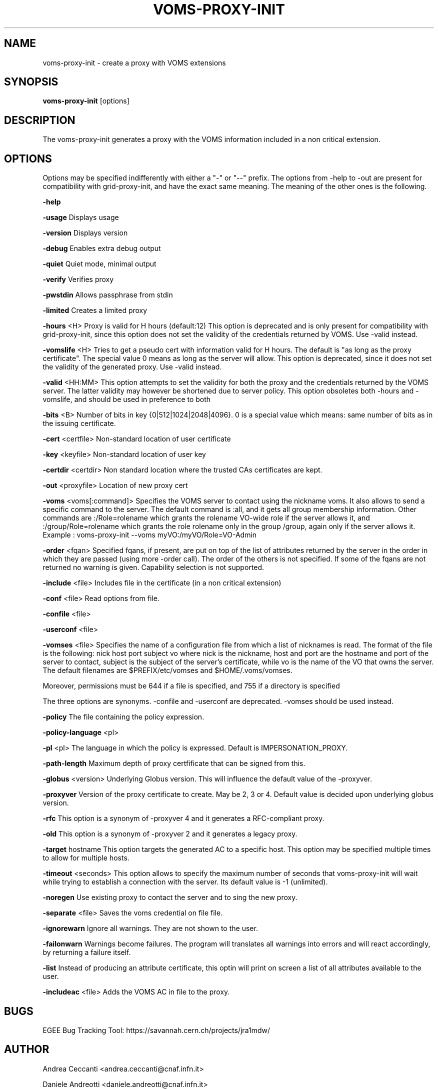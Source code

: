 '\" t
.\"     Title: voms-proxy-init
.\"    Author: [see the "AUTHOR" section]
.\" Generator: DocBook XSL Stylesheets v1.77.1 <http://docbook.sf.net/>
.\"      Date: 11/09/2012
.\"    Manual: \ \&
.\"    Source: \ \&
.\"  Language: English
.\"
.TH "VOMS\-PROXY\-INIT" "1" "11/09/2012" "\ \&" "\ \&"
.\" -----------------------------------------------------------------
.\" * Define some portability stuff
.\" -----------------------------------------------------------------
.\" ~~~~~~~~~~~~~~~~~~~~~~~~~~~~~~~~~~~~~~~~~~~~~~~~~~~~~~~~~~~~~~~~~
.\" http://bugs.debian.org/507673
.\" http://lists.gnu.org/archive/html/groff/2009-02/msg00013.html
.\" ~~~~~~~~~~~~~~~~~~~~~~~~~~~~~~~~~~~~~~~~~~~~~~~~~~~~~~~~~~~~~~~~~
.ie \n(.g .ds Aq \(aq
.el       .ds Aq '
.\" -----------------------------------------------------------------
.\" * set default formatting
.\" -----------------------------------------------------------------
.\" disable hyphenation
.nh
.\" disable justification (adjust text to left margin only)
.ad l
.\" -----------------------------------------------------------------
.\" * MAIN CONTENT STARTS HERE *
.\" -----------------------------------------------------------------
.SH "NAME"
voms-proxy-init \- create a proxy with VOMS extensions
.SH "SYNOPSIS"
.sp
\fBvoms\-proxy\-init\fR [options]
.SH "DESCRIPTION"
.sp
The voms\-proxy\-init generates a proxy with the VOMS information included in a non critical extension\&.
.SH "OPTIONS"
.sp
Options may be specified indifferently with either a "\-" or "\-\-" prefix\&. The options from \-help to \-out are present for compatibility with grid\-proxy\-init, and have the exact same meaning\&. The meaning of the other ones is the following\&.
.sp
\fB\-help\fR
.sp
\fB\-usage\fR Displays usage
.sp
\fB\-version\fR Displays version
.sp
\fB\-debug\fR Enables extra debug output
.sp
\fB\-quiet\fR Quiet mode, minimal output
.sp
\fB\-verify\fR Verifies proxy
.sp
\fB\-pwstdin\fR Allows passphrase from stdin
.sp
\fB\-limited\fR Creates a limited proxy
.sp
\fB\-hours\fR <H> Proxy is valid for H hours (default:12) This option is deprecated and is only present for compatibility with grid\-proxy\-init, since this option does not set the validity of the credentials returned by VOMS\&. Use \-valid instead\&.
.sp
\fB\-vomslife\fR <H> Tries to get a pseudo cert with information valid for H hours\&. The default is "as long as the proxy certificate"\&. The special value 0 means as long as the server will allow\&. This option is deprecated, since it does not set the validity of the generated proxy\&. Use \-valid instead\&.
.sp
\fB\-valid\fR <HH:MM> This option attempts to set the validity for both the proxy and the credentials returned by the VOMS server\&. The latter validity may however be shortened due to server policy\&. This option obsoletes both \-hours and \-vomslife, and should be used in preference to both
.sp
\fB\-bits\fR <B> Number of bits in key {0|512|1024|2048|4096}\&. 0 is a special value which means: same number of bits as in the issuing certificate\&.
.sp
\fB\-cert\fR <certfile> Non\-standard location of user certificate
.sp
\fB\-key\fR <keyfile> Non\-standard location of user key
.sp
\fB\-certdir\fR <certdir> Non standard location where the trusted CAs certificates are kept\&.
.sp
\fB\-out\fR <proxyfile> Location of new proxy cert
.sp
\fB\-voms\fR <voms[:command]> Specifies the VOMS server to contact using the nickname voms\&. It also allows to send a specific command to the server\&. The default command is :all, and it gets all group membership information\&. Other commands are :/Role=rolename which grants the rolename VO\-wide role if the server allows it, and :/group/Role=rolename which grants the role rolename only in the group /group, again only if the server allows it\&. Example : voms\-proxy\-init \-\-voms myVO:/myVO/Role=VO\-Admin
.sp
\fB\-order\fR <fqan> Specified fqans, if present, are put on top of the list of attributes returned by the server in the order in which they are passed (using more \-order call)\&. The order of the others is not specified\&. If some of the fqans are not returned no warning is given\&. Capability selection is not supported\&.
.sp
\fB\-include\fR <file> Includes file in the certificate (in a non critical extension)
.sp
\fB\-conf\fR <file> Read options from file\&.
.sp
\fB\-confile\fR <file>
.sp
\fB\-userconf\fR <file>
.sp
\fB\-vomses\fR <file> Specifies the name of a configuration file from which a list of nicknames is read\&. The format of the file is the following: nick host port subject vo where nick is the nickname, host and port are the hostname and port of the server to contact, subject is the subject of the server\(cqs certificate, while vo is the name of the VO that owns the server\&. The default filenames are $PREFIX/etc/vomses and $HOME/\&.voms/vomses\&.
.sp
Moreover, permissions must be 644 if a file is specified, and 755 if a directory is specified
.sp
The three options are synonyms\&. \-confile and \-userconf are deprecated\&. \-vomses should be used instead\&.
.sp
\fB\-policy\fR The file containing the policy expression\&.
.sp
\fB\-policy\-language\fR <pl>
.sp
\fB\-pl\fR <pl> The language in which the policy is expressed\&. Default is IMPERSONATION_PROXY\&.
.sp
\fB\-path\-length\fR Maximum depth of proxy certfificate that can be signed from this\&.
.sp
\fB\-globus\fR <version> Underlying Globus version\&. This will influence the default value of the \-proxyver\&.
.sp
\fB\-proxyver\fR Version of the proxy certificate to create\&. May be 2, 3 or 4\&. Default value is decided upon underlying globus version\&.
.sp
\fB\-rfc\fR This option is a synonym of \-proxyver 4 and it generates a RFC\-compliant proxy\&.
.sp
\fB\-old\fR This option is a synonym of \-proxyver 2 and it generates a legacy proxy\&.
.sp
\fB\-target\fR hostname This option targets the generated AC to a specific host\&. This option may be specified multiple times to allow for multiple hosts\&.
.sp
\fB\-timeout\fR <seconds> This option allows to specify the maximum number of seconds that voms\-proxy\-init will wait while trying to establish a connection with the server\&. Its default value is \-1 (unlimited)\&.
.sp
\fB\-noregen\fR Use existing proxy to contact the server and to sing the new proxy\&.
.sp
\fB\-separate\fR <file> Saves the voms credential on file file\&.
.sp
\fB\-ignorewarn\fR Ignore all warnings\&. They are not shown to the user\&.
.sp
\fB\-failonwarn\fR Warnings become failures\&. The program will translates all warnings into errors and will react accordingly, by returning a failure itself\&.
.sp
\fB\-list\fR Instead of producing an attribute certificate, this optin will print on screen a list of all attributes available to the user\&.
.sp
\fB\-includeac\fR <file> Adds the VOMS AC in file to the proxy\&.
.SH "BUGS"
.sp
EGEE Bug Tracking Tool: https://savannah\&.cern\&.ch/projects/jra1mdw/
.SH "AUTHOR"
.sp
Andrea Ceccanti <andrea\&.ceccanti@cnaf\&.infn\&.it>
.sp
Daniele Andreotti <daniele\&.andreotti@cnaf\&.infn\&.it>
.sp
Valerio Venturi <valerio\&.venturi@cnaf\&.infn\&.it>
.SH "SEE ALSO"
.sp
voms\-proxy\-init(1), voms\-proxy\-info(1)
.sp
EDT Auth Home page: http://grid\-auth\&.infn\&.it
.sp
CVSweb: http://datagrid\&.in2p3\&.fr/cgi\-bin/cvsweb\&.cgi/Auth/voms
.sp
RPM repository: http://datagrid\&.in2p3\&.fr/distribution/autobuild/i386\-rh7\&.3
.SH "COPYING"
.sp
Copyright (c) Members of the EGEE Collaboration\&. 2004\&. See the beneficiaries list for details on the copyright holders\&.
.sp
Licensed under the Apache License, Version 2\&.0 (the "License"); you may not use this file except in compliance with the License\&. You may obtain a copy of the License at
.sp
www\&.apache\&.org/licenses/LICENSE\-2\&.0: http://www\&.apache\&.org/licenses/LICENSE\-2\&.0
.sp
Unless required by applicable law or agreed to in writing, software distributed under the License is distributed on an "AS IS" BASIS, WITHOUT WARRANTIES OR CONDITIONS OF ANY KIND, either express or im\- plied\&. See the License for the specific language governing permissions and limitations under the License\&.

